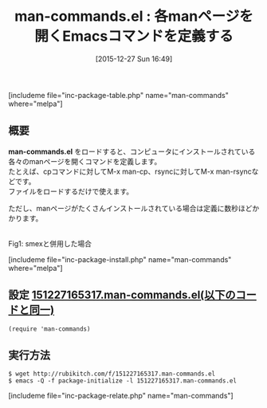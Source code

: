 #+BLOG: rubikitch
#+POSTID: 1327
#+BLOG: rubikitch
#+DATE: [2015-12-27 Sun 16:49]
#+PERMALINK: man-commands
#+OPTIONS: toc:nil num:nil todo:nil pri:nil tags:nil ^:nil \n:t -:nil
#+ISPAGE: nil
#+DESCRIPTION:
# (progn (erase-buffer)(find-file-hook--org2blog/wp-mode))
#+BLOG: rubikitch
#+CATEGORY: プログラミングヘルプ
#+EL_PKG_NAME: man-commands
#+TAGS: 
#+EL_TITLE0: 各manページを開くEmacsコマンドを定義する
#+EL_URL: 
#+begin: org2blog
#+TITLE: man-commands.el : 各manページを開くEmacsコマンドを定義する
[includeme file="inc-package-table.php" name="man-commands" where="melpa"]

#+end:
** 概要
*man-commands.el* をロードすると、コンピュータにインストールされている各々のmanページを開くコマンドを定義します。
たとえば、cpコマンドに対してM-x man-cp、rsyncに対してM-x man-rsyncなどです。
ファイルをロードするだけで使えます。

ただし、manページがたくさんインストールされている場合は定義に数秒ほどかかります。



# (progn (forward-line 1)(shell-command "screenshot-time.rb org_template" t))
#+ATTR_HTML: :width 480
[[file:/r/sync/screenshots/20151227165403.png]]
Fig1: smexと併用した場合

[includeme file="inc-package-install.php" name="man-commands" where="melpa"]
** 設定 [[http://rubikitch.com/f/151227165317.man-commands.el][151227165317.man-commands.el(以下のコードと同一)]]
#+BEGIN: include :file "/r/sync/junk/151227/151227165317.man-commands.el"
#+BEGIN_SRC fundamental
(require 'man-commands)
#+END_SRC

#+END:

** 実行方法
#+BEGIN_EXAMPLE
$ wget http://rubikitch.com/f/151227165317.man-commands.el
$ emacs -Q -f package-initialize -l 151227165317.man-commands.el
#+END_EXAMPLE
[includeme file="inc-package-relate.php" name="man-commands"]
